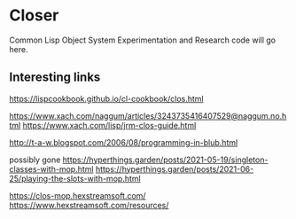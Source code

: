 * Closer

Common Lisp Object System Experimentation and Research code will go here.

** Interesting links

https://lispcookbook.github.io/cl-cookbook/clos.html

https://www.xach.com/naggum/articles/3243735416407529@naggum.no.html
https://www.xach.com/lisp/jrm-clos-guide.html

http://t-a-w.blogspot.com/2006/08/programming-in-blub.html

possibly gone
https://hyperthings.garden/posts/2021-05-19/singleton-classes-with-mop.html
https://hyperthings.garden/posts/2021-06-25/playing-the-slots-with-mop.html

https://clos-mop.hexstreamsoft.com/
https://www.hexstreamsoft.com/resources/
